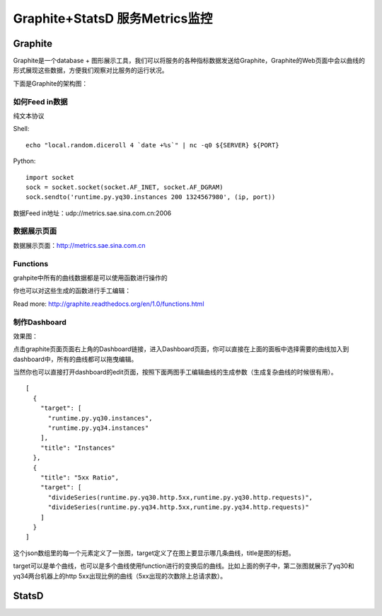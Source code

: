 Graphite+StatsD 服务Metrics监控
###################################

Graphite
============

Graphite是一个database + 图形展示工具，我们可以将服务的各种指标数据发送给Graphite，Graphite的Web页面中会以曲线的形式展现这些数据，方便我们观察对比服务的运行状况。

下面是Graphite的架构图：

.. image:: /images/graphite-architecher.png

如何Feed in数据
--------------------

纯文本协议

Shell: ::

    echo "local.random.diceroll 4 `date +%s`" | nc -q0 ${SERVER} ${PORT}

Python: ::

    import socket
    sock = socket.socket(socket.AF_INET, socket.AF_DGRAM)
    sock.sendto('runtime.py.yq30.instances 200 1324567980', (ip, port))

数据Feed in地址：udp://metrics.sae.sina.com.cn:2006

数据展示页面
-------------------

数据展示页面：http://metrics.sae.sina.com.cn

.. image:: /images/graphite-ui.png

Functions
----------------

grahpite中所有的曲线数据都是可以使用函数进行操作的

.. image:: /images/graphite-composer-1.png

你也可以对这些生成的函数进行手工编辑：

.. image:: /images/graphite-composer-2.png

Read more: http://graphite.readthedocs.org/en/1.0/functions.html

制作Dashboard
---------------------

效果图：

.. image:: /images/dashboard.png

点击graphite页面页面右上角的Dashboard链接，进入Dashboard页面，你可以直接在上面的面板中选择需要的曲线加入到dashboard中，所有的曲线都可以拖曳编辑。

当然你也可以直接打开dashboard的edit页面，按照下面两图手工编辑曲线的生成参数（生成复杂曲线的时候很有用）。

.. image:: /images/dashboard-menu-1.png

.. image:: /images/dashboard-edit.png


::

    [
      {
        "target": [
          "runtime.py.yq30.instances",
          "runtime.py.yq34.instances"
        ],
        "title": "Instances"
      },
      {
        "title": "5xx Ratio",
        "target": [
          "divideSeries(runtime.py.yq30.http.5xx,runtime.py.yq30.http.requests)",
          "divideSeries(runtime.py.yq34.http.5xx,runtime.py.yq34.http.requests)"
        ]
      }
    ]

这个json数组里的每一个元素定义了一张图，target定义了在图上要显示哪几条曲线，title是图的标题。

target可以是单个曲线，也可以是多个曲线使用function进行的变换后的曲线。比如上面的例子中，第二张图就展示了yq30和yq34两台机器上的http 5xx出现比例的曲线（5xx出现的次数除上总请求数）。

StatsD
==============

.. TODO
